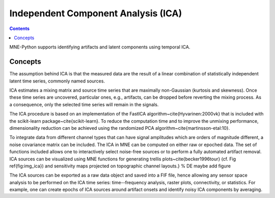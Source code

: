 Independent Component Analysis (ICA)
####################################

.. contents:: Contents
   :local:
   :depth: 2


MNE-Python supports identifying artifacts and latent components
using temporal ICA.

Concepts
========

The assumption behind ICA is that the measured data are the result of a
linear combination of
statistically independent latent time series, commonly named sources.

ICA estimates a mixing matrix and source time series that are maximally
non-Gaussian (kurtosis and skewness). Once these time series are uncovered,
particular ones, e.g., artifacts, can be dropped before reverting
the mixing process. As a consequence, only the selected time series will remain
in the signals.

The ICA procedure is based on an implementation of the
FastICA algorithm~\cite{Hyvarinen:2000vk} that is included with
the scikit-learn package~\cite{scikit-learn}. To reduce
the computation time and to improve the unmixing performance, dimensionality
reduction can be achieved using the randomized PCA
algorithm~\cite{martinsson-etal:10}.

To integrate data from different channel types that can have
signal amplitudes which are orders of magnitude different, a noise
covariance matrix can be included.
The ICA in MNE can be computed on either raw or epoched data.
The set of functions included allows one to interactively select
noise-free sources or to perform a fully automated
artifact removal. ICA sources can be visualized using MNE functions for generating
trellis plots~\cite{becker1996tour} (cf. Fig \ref{fig:img_ica}) and sensitivity maps projected on
topographic channel layouts.} % DE maybe add figure

The ICA sources can be exported as a raw data object and saved into a FIF file,
hence allowing any sensor space analysis to be performed on the ICA time series:
time--frequency analysis, raster plots, connectivity, or statistics.
For example, one can create epochs of ICA sources around artifact onsets
and identify noisy ICA components by averaging.
